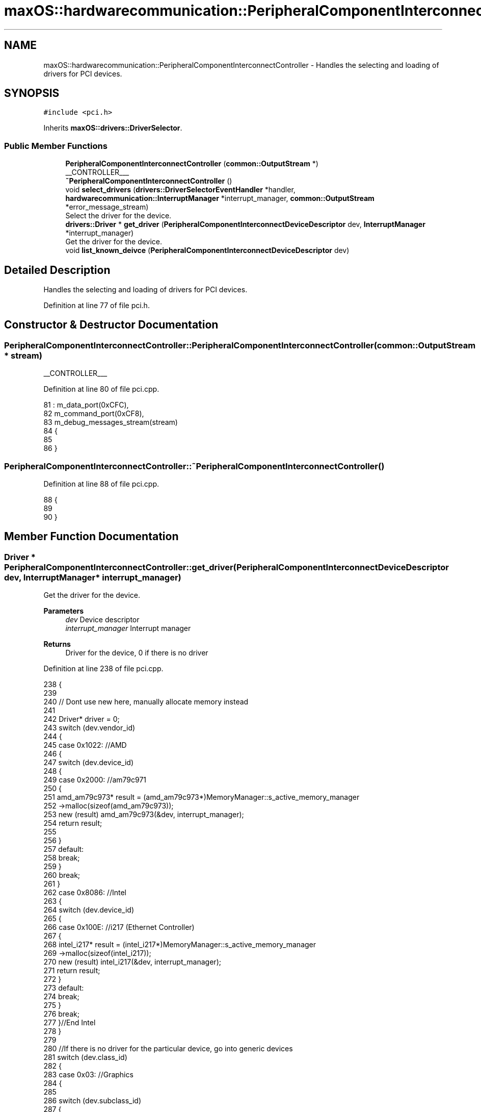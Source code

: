 .TH "maxOS::hardwarecommunication::PeripheralComponentInterconnectController" 3 "Fri Jan 5 2024" "Version 0.1" "Max OS" \" -*- nroff -*-
.ad l
.nh
.SH NAME
maxOS::hardwarecommunication::PeripheralComponentInterconnectController \- Handles the selecting and loading of drivers for PCI devices\&.  

.SH SYNOPSIS
.br
.PP
.PP
\fC#include <pci\&.h>\fP
.PP
Inherits \fBmaxOS::drivers::DriverSelector\fP\&.
.SS "Public Member Functions"

.in +1c
.ti -1c
.RI "\fBPeripheralComponentInterconnectController\fP (\fBcommon::OutputStream\fP *)"
.br
.RI "__CONTROLLER___ "
.ti -1c
.RI "\fB~PeripheralComponentInterconnectController\fP ()"
.br
.ti -1c
.RI "void \fBselect_drivers\fP (\fBdrivers::DriverSelectorEventHandler\fP *handler, \fBhardwarecommunication::InterruptManager\fP *interrupt_manager, \fBcommon::OutputStream\fP *error_message_stream)"
.br
.RI "Select the driver for the device\&. "
.ti -1c
.RI "\fBdrivers::Driver\fP * \fBget_driver\fP (\fBPeripheralComponentInterconnectDeviceDescriptor\fP dev, \fBInterruptManager\fP *interrupt_manager)"
.br
.RI "Get the driver for the device\&. "
.ti -1c
.RI "void \fBlist_known_deivce\fP (\fBPeripheralComponentInterconnectDeviceDescriptor\fP dev)"
.br
.in -1c
.SH "Detailed Description"
.PP 
Handles the selecting and loading of drivers for PCI devices\&. 
.PP
Definition at line 77 of file pci\&.h\&.
.SH "Constructor & Destructor Documentation"
.PP 
.SS "PeripheralComponentInterconnectController::PeripheralComponentInterconnectController (\fBcommon::OutputStream\fP * stream)"

.PP
__CONTROLLER___ 
.PP
Definition at line 80 of file pci\&.cpp\&.
.PP
.nf
81 : m_data_port(0xCFC),
82   m_command_port(0xCF8),
83   m_debug_messages_stream(stream)
84 {
85 
86 }
.fi
.SS "PeripheralComponentInterconnectController::~PeripheralComponentInterconnectController ()"

.PP
Definition at line 88 of file pci\&.cpp\&.
.PP
.nf
88                                                                                       {
89 
90 }
.fi
.SH "Member Function Documentation"
.PP 
.SS "\fBDriver\fP * PeripheralComponentInterconnectController::get_driver (\fBPeripheralComponentInterconnectDeviceDescriptor\fP dev, \fBInterruptManager\fP * interrupt_manager)"

.PP
Get the driver for the device\&. 
.PP
\fBParameters\fP
.RS 4
\fIdev\fP Device descriptor 
.br
\fIinterrupt_manager\fP Interrupt manager 
.RE
.PP
\fBReturns\fP
.RS 4
Driver for the device, 0 if there is no driver 
.RE
.PP

.PP
Definition at line 238 of file pci\&.cpp\&.
.PP
.nf
238                                                                                                                                                      {
239 
240     // Dont use new here, manually allocate memory instead
241 
242     Driver* driver = 0;
243     switch (dev\&.vendor_id)
244     {
245         case 0x1022:    //AMD
246         {
247             switch (dev\&.device_id)
248             {
249                 case 0x2000:    //am79c971
250                 {
251                     amd_am79c973* result = (amd_am79c973*)MemoryManager::s_active_memory_manager
252                           ->malloc(sizeof(amd_am79c973));
253                     new (result) amd_am79c973(&dev, interrupt_manager);
254                     return result;
255 
256                 }
257                 default:
258                     break;
259             }
260             break;
261         }
262         case 0x8086:  //Intel
263         {
264             switch (dev\&.device_id)
265             {
266                 case 0x100E: //i217 (Ethernet Controller)
267                 {
268                     intel_i217* result = (intel_i217*)MemoryManager::s_active_memory_manager
269                           ->malloc(sizeof(intel_i217));
270                     new (result) intel_i217(&dev, interrupt_manager);
271                     return result;
272                 }
273                 default:
274                     break;
275             }
276             break;
277         }//End Intel
278     }
279 
280     //If there is no driver for the particular device, go into generic devices
281     switch (dev\&.class_id)
282     {
283         case 0x03: //Graphics
284         {
285 
286             switch (dev\&.subclass_id)
287             {
288                 case 0x00:  //VGA
289                 {
290                     VideoGraphicsArray* result = (VideoGraphicsArray*)MemoryManager::s_active_memory_manager->malloc(sizeof(VideoGraphicsArray));
291                     new (result) VideoGraphicsArray();
292                     return result;
293                 }
294             }
295             break;
296         }
297     }
298 
299     return driver;
300 }
.fi
.PP
References maxOS::hardwarecommunication::PeripheralComponentInterconnectDeviceDescriptor::class_id, maxOS::hardwarecommunication::PeripheralComponentInterconnectDeviceDescriptor::device_id, maxOS::hardwarecommunication::PeripheralComponentInterconnectDeviceDescriptor::subclass_id, and maxOS::hardwarecommunication::PeripheralComponentInterconnectDeviceDescriptor::vendor_id\&.
.PP
Referenced by select_drivers()\&.
.SS "void PeripheralComponentInterconnectController::list_known_deivce (\fBPeripheralComponentInterconnectDeviceDescriptor\fP dev)"

.PP
Definition at line 303 of file pci\&.cpp\&.
.PP
.nf
303                                                                                                                      {
304     switch (dev\&.vendor_id)
305     {
306         case 0x1022:
307         {
308             // The vendor is AMD
309             m_debug_messages_stream->write("AMD ");
310 
311             // List the device
312             switch (dev\&.device_id)
313             {
314                 default:
315                   m_debug_messages_stream->write_hex(dev\&.device_id);
316                   break;
317             }
318             break;
319         }
320 
321         case 0x106B:
322         {
323             // The vendor is Apple
324             m_debug_messages_stream->write("Apple ");
325 
326             // List the device
327             switch (dev\&.device_id)
328             {
329                 case 0x003F:
330                 {
331                   m_debug_messages_stream->write("KeyLargo/Intrepid USB");
332                   break;
333                 }
334 
335                 default:
336                   m_debug_messages_stream->write_hex(dev\&.device_id);
337                     break;
338             }
339             break;
340         }
341 
342         case 1234:
343         {
344             // The vendor is QEMU
345             m_debug_messages_stream->write("QEMU ");
346 
347             // List the device
348             switch (dev\&.device_id)
349             {
350 
351                 case 0x1111:
352                 {
353                   m_debug_messages_stream->write("Virtual Video Controller");
354                     break;
355                 }
356             }
357             break;
358         }
359 
360         case 0x8086:
361         {
362             // The vendor is Intel
363             m_debug_messages_stream->write("Intel ");
364 
365             // List the device
366             switch (dev\&.device_id)
367             {
368 
369                 case 0x1237:
370                 {
371                   m_debug_messages_stream->write("440FX");
372                     break;
373                 }
374 
375                 case 0x2415:
376                 {
377                   m_debug_messages_stream->write("AC'97");
378                     break;
379                 }
380 
381                 case 0x7000:
382                 {
383                   m_debug_messages_stream->write("PIIX3");
384                     break;
385 
386                 }
387 
388                 case 0x7010:
389                 {
390                   m_debug_messages_stream->write("PIIX4");
391                     break;
392 
393                 }
394 
395                 case 0x7111:
396                 {
397                   m_debug_messages_stream->write("PIIX3");
398                     break;
399                 }
400 
401                 case 0x7113:
402                 {
403                   m_debug_messages_stream->write("PIIX4 ACPI");
404                     break;
405                 }
406 
407                 default:
408                     break;
409 
410             }
411             break;
412         }
413 
414         case 0x80EE: {
415 
416             // The vendor is VirtualBox
417             m_debug_messages_stream->write("VirtualBox ");
418 
419             // List the device
420             switch (dev\&.device_id) {
421 
422                 case 0xBEEF: {
423                   m_debug_messages_stream->write("Graphics Adapter");
424                     break;
425                 }
426 
427                 case 0xCAFE: {
428                   m_debug_messages_stream->write("Guest Service");
429                     break;
430                 }
431             }
432             break;
433         }
434 
435         default:    // Unknown
436           m_debug_messages_stream->write_hex(dev\&.vendor_id);
437           m_debug_messages_stream->write(" ");
438           m_debug_messages_stream->write_hex(dev\&.device_id);
439           break;
440 
441     }
442 }
.fi
.PP
References maxOS::hardwarecommunication::PeripheralComponentInterconnectDeviceDescriptor::device_id, maxOS::hardwarecommunication::PeripheralComponentInterconnectDeviceDescriptor::vendor_id, maxOS::common::OutputStream::write(), and maxOS::common::OutputStream::write_hex()\&.
.PP
Referenced by select_drivers()\&.
.SS "void PeripheralComponentInterconnectController::select_drivers (\fBdrivers::DriverSelectorEventHandler\fP * handler, \fBhardwarecommunication::InterruptManager\fP * interrupt_manager, \fBcommon::OutputStream\fP * error_message_stream)\fC [virtual]\fP"

.PP
Select the driver for the device\&. 
.PP
\fBParameters\fP
.RS 4
\fIdriverManager\fP device driver manager 
.br
\fIinterrupt_manager\fP Interrupt manager 
.RE
.PP
\fBReturns\fP
.RS 4
Driver for the device 
.RE
.PP

.PP
Reimplemented from \fBmaxOS::drivers::DriverSelector\fP\&.
.PP
Definition at line 159 of file pci\&.cpp\&.
.PP
.nf
160 {
161     for (int bus = 0; bus < 8; ++bus) {
162         for (int device = 0; device < 32; ++device) {
163 
164             int numFunctions = (device_has_functions(bus, device)) ? 8 : 1;
165 
166             for (int function = 0; function < numFunctions; ++function) {
167 
168                 // Get the device descriptor, if the vendor id is 0x0000 or 0xFFFF, the device is not present/ready
169                 PeripheralComponentInterconnectDeviceDescriptor deviceDescriptor = get_device_descriptor(bus, device, function);
170                 if(deviceDescriptor\&.vendor_id == 0x0000 || deviceDescriptor\&.vendor_id == 0x0001 || deviceDescriptor\&.vendor_id == 0xFFFF)
171                     continue;
172 
173 
174                 // Get port number
175                 for(int barNum = 5; barNum >= 0; barNum--){
176                     BaseAddressRegister bar = get_base_address_register(bus, device, function, barNum);
177                     if(bar\&.address && (bar\&.type == InputOutput))
178                         deviceDescriptor\&.port_base = (uint32_t)bar\&.address;
179                 }
180 
181                 // write to the debug stream
182                 m_debug_messages_stream->write(deviceDescriptor\&.get_type());
183                 m_debug_messages_stream->write(": ");
184 
185                 // Select the driver and print information about the device
186                 Driver* driver = get_driver(deviceDescriptor, interrupt_manager);
187                 if(driver != 0){
188                   handler->on_driver_selected(driver);
189                   m_debug_messages_stream->write(driver->get_vendor_name());
190                   m_debug_messages_stream->write(" ");
191                   m_debug_messages_stream->write(driver->get_device_name());
192                 }else{
193                   list_known_deivce(deviceDescriptor);
194                 }
195 
196                 // New line
197                 m_debug_messages_stream->write("\n");
198             }
199         }
200     }
201 }
.fi
.PP
References maxOS::hardwarecommunication::BaseAddressRegister::address, maxOS::drivers::Driver::get_device_name(), get_driver(), maxOS::hardwarecommunication::PeripheralComponentInterconnectDeviceDescriptor::get_type(), maxOS::drivers::Driver::get_vendor_name(), maxOS::hardwarecommunication::InputOutput, list_known_deivce(), maxOS::drivers::DriverSelectorEventHandler::on_driver_selected(), maxOS::hardwarecommunication::PeripheralComponentInterconnectDeviceDescriptor::port_base, maxOS::hardwarecommunication::BaseAddressRegister::type, maxOS::hardwarecommunication::PeripheralComponentInterconnectDeviceDescriptor::vendor_id, and maxOS::common::OutputStream::write()\&.

.SH "Author"
.PP 
Generated automatically by Doxygen for Max OS from the source code\&.
